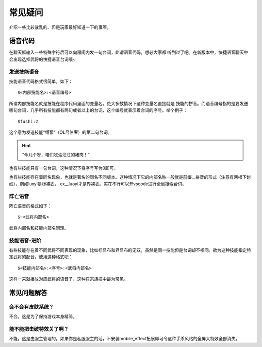常见疑问
============

.. todo::

   本文所述内容已过时，欢迎贡献者

介绍一些比较散乱的、但是玩家最好知道一下的事项。

语音代码
-----------

在聊天框输入一些特殊字符后可以向房间内发一句台词，此谓语音代码，想必大家都
听到过了吧。在新版本中，快捷语音聊天中会出现选择武将的快捷语音台词哦~

发送技能语音
~~~~~~~~~~~~

技能语音代码格式很简单，如下：

::

  $<内部技能名>:<语音编号>

所谓内部技能名就是技能在程序代码里面的变量名。绝大多数情况下这种变量名直接就是
技能的拼音。而语音编号指的是要发送哪句台词，几乎所有技能都有两句或者以上的\
台词，这个编号就表示着台词的序号。举个例子：

::

  $fushi:2

这个意为发送技能“缚豕”（OL吕伯奢）的第二句台词。

.. hint::

   “今儿个呀，咱们吃油汪汪的猪肉！”

也有些技能只有一句台词，这种情况下将序号写为0即可。

也有些技能存在着同名现象，也就是著名的同名不同版本。这种情况下它的内部名称\
一般就是前缀__拼音的形式（注意有两根下划线），例如luoyi是标裸衣，
ex__luoyi才是界裸衣。实在不行可以开vscode进行全局搜索台词。

阵亡语音
~~~~~~~~~

阵亡语音的格式如下：

::

  $~<武将内部名>

武将内部名和技能内部名同理。

技能语音-进阶
~~~~~~~~~~~~~

有些技能存在着不同武将不同表现的现象，比如标吕布和界吕布的无双，虽然是同一\
技能但是台词却不相同。欲为这种技能指定特定武将的配音，使用这种格式吧：

::

  $<技能内部名>:<序号>:<武将内部名>

这样一来就播放对应武将的语音了，这种在宗族技中最为常见。

常见问题解答
----------------

会不会有皮肤系统？
~~~~~~~~~~~~~~~~~~~

不会。这是为了保持游戏本身精简。

能不能把击破特效关了啊？
~~~~~~~~~~~~~~~~~~~~~~~~~

不能，这是由服主管理的。如果你是私服服主的话，不安装mobile_effect拓展即可令\
这种手杀风格的全屏大特效全部消失。

